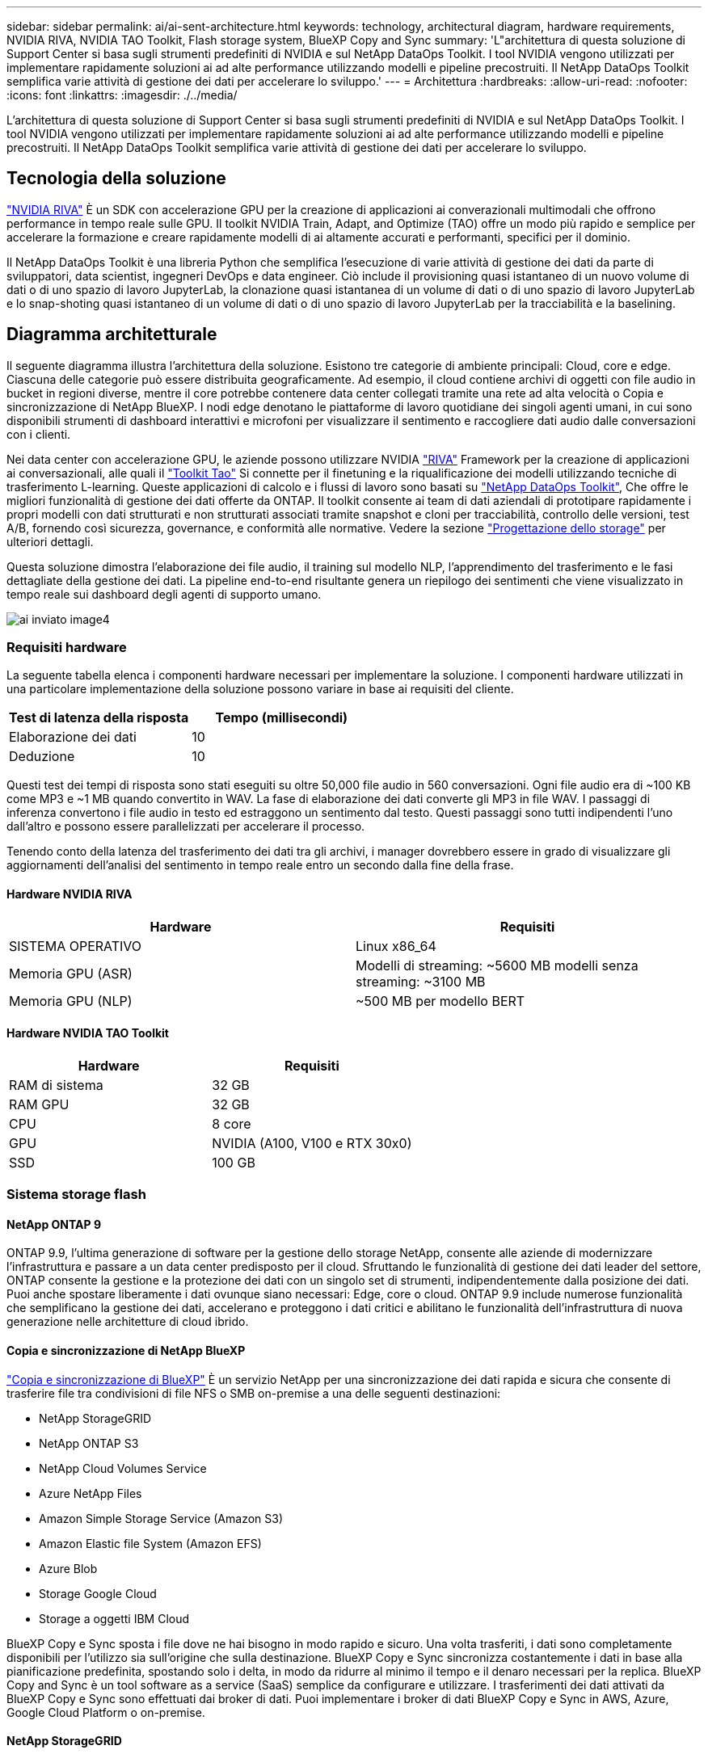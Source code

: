 ---
sidebar: sidebar 
permalink: ai/ai-sent-architecture.html 
keywords: technology, architectural diagram, hardware requirements, NVIDIA RIVA, NVIDIA TAO Toolkit, Flash storage system, BlueXP Copy and Sync 
summary: 'L"architettura di questa soluzione di Support Center si basa sugli strumenti predefiniti di NVIDIA e sul NetApp DataOps Toolkit. I tool NVIDIA vengono utilizzati per implementare rapidamente soluzioni ai ad alte performance utilizzando modelli e pipeline precostruiti. Il NetApp DataOps Toolkit semplifica varie attività di gestione dei dati per accelerare lo sviluppo.' 
---
= Architettura
:hardbreaks:
:allow-uri-read: 
:nofooter: 
:icons: font
:linkattrs: 
:imagesdir: ./../media/


[role="lead"]
L'architettura di questa soluzione di Support Center si basa sugli strumenti predefiniti di NVIDIA e sul NetApp DataOps Toolkit. I tool NVIDIA vengono utilizzati per implementare rapidamente soluzioni ai ad alte performance utilizzando modelli e pipeline precostruiti. Il NetApp DataOps Toolkit semplifica varie attività di gestione dei dati per accelerare lo sviluppo.



== Tecnologia della soluzione

link:https://developer.nvidia.com/riva["NVIDIA RIVA"^] È un SDK con accelerazione GPU per la creazione di applicazioni ai converazionali multimodali che offrono performance in tempo reale sulle GPU. Il toolkit NVIDIA Train, Adapt, and Optimize (TAO) offre un modo più rapido e semplice per accelerare la formazione e creare rapidamente modelli di ai altamente accurati e performanti, specifici per il dominio.

Il NetApp DataOps Toolkit è una libreria Python che semplifica l'esecuzione di varie attività di gestione dei dati da parte di sviluppatori, data scientist, ingegneri DevOps e data engineer. Ciò include il provisioning quasi istantaneo di un nuovo volume di dati o di uno spazio di lavoro JupyterLab, la clonazione quasi istantanea di un volume di dati o di uno spazio di lavoro JupyterLab e lo snap-shoting quasi istantaneo di un volume di dati o di uno spazio di lavoro JupyterLab per la tracciabilità e la baselining.



== Diagramma architetturale

Il seguente diagramma illustra l'architettura della soluzione. Esistono tre categorie di ambiente principali: Cloud, core e edge. Ciascuna delle categorie può essere distribuita geograficamente. Ad esempio, il cloud contiene archivi di oggetti con file audio in bucket in regioni diverse, mentre il core potrebbe contenere data center collegati tramite una rete ad alta velocità o Copia e sincronizzazione di NetApp BlueXP. I nodi edge denotano le piattaforme di lavoro quotidiane dei singoli agenti umani, in cui sono disponibili strumenti di dashboard interattivi e microfoni per visualizzare il sentimento e raccogliere dati audio dalle conversazioni con i clienti.

Nei data center con accelerazione GPU, le aziende possono utilizzare NVIDIA https://docs.nvidia.com/deeplearning/riva/user-guide/docs/index.html["RIVA"^] Framework per la creazione di applicazioni ai conversazionali, alle quali il https://developer.nvidia.com/tao["Toolkit Tao"^] Si connette per il finetuning e la riqualificazione dei modelli utilizzando tecniche di trasferimento L-learning. Queste applicazioni di calcolo e i flussi di lavoro sono basati su https://github.com/NetApp/netapp-dataops-toolkit["NetApp DataOps Toolkit"^], Che offre le migliori funzionalità di gestione dei dati offerte da ONTAP. Il toolkit consente ai team di dati aziendali di prototipare rapidamente i propri modelli con dati strutturati e non strutturati associati tramite snapshot e cloni per tracciabilità, controllo delle versioni, test A/B, fornendo così sicurezza, governance, e conformità alle normative. Vedere la sezione link:ai-sent-design-considerations.html#storage-design["Progettazione dello storage"] per ulteriori dettagli.

Questa soluzione dimostra l'elaborazione dei file audio, il training sul modello NLP, l'apprendimento del trasferimento e le fasi dettagliate della gestione dei dati. La pipeline end-to-end risultante genera un riepilogo dei sentimenti che viene visualizzato in tempo reale sui dashboard degli agenti di supporto umano.

image::ai-sent-image4.png[ai inviato image4]



=== Requisiti hardware

La seguente tabella elenca i componenti hardware necessari per implementare la soluzione. I componenti hardware utilizzati in una particolare implementazione della soluzione possono variare in base ai requisiti del cliente.

|===
| Test di latenza della risposta | Tempo (millisecondi) 


| Elaborazione dei dati | 10 


| Deduzione | 10 
|===
Questi test dei tempi di risposta sono stati eseguiti su oltre 50,000 file audio in 560 conversazioni. Ogni file audio era di ~100 KB come MP3 e ~1 MB quando convertito in WAV. La fase di elaborazione dei dati converte gli MP3 in file WAV. I passaggi di inferenza convertono i file audio in testo ed estraggono un sentimento dal testo. Questi passaggi sono tutti indipendenti l'uno dall'altro e possono essere parallelizzati per accelerare il processo.

Tenendo conto della latenza del trasferimento dei dati tra gli archivi, i manager dovrebbero essere in grado di visualizzare gli aggiornamenti dell'analisi del sentimento in tempo reale entro un secondo dalla fine della frase.



==== Hardware NVIDIA RIVA

|===
| Hardware | Requisiti 


| SISTEMA OPERATIVO | Linux x86_64 


| Memoria GPU (ASR) | Modelli di streaming: ~5600 MB modelli senza streaming: ~3100 MB 


| Memoria GPU (NLP) | ~500 MB per modello BERT 
|===


==== Hardware NVIDIA TAO Toolkit

|===
| Hardware | Requisiti 


| RAM di sistema | 32 GB 


| RAM GPU | 32 GB 


| CPU | 8 core 


| GPU | NVIDIA (A100, V100 e RTX 30x0) 


| SSD | 100 GB 
|===


=== Sistema storage flash



==== NetApp ONTAP 9

ONTAP 9.9, l'ultima generazione di software per la gestione dello storage NetApp, consente alle aziende di modernizzare l'infrastruttura e passare a un data center predisposto per il cloud. Sfruttando le funzionalità di gestione dei dati leader del settore, ONTAP consente la gestione e la protezione dei dati con un singolo set di strumenti, indipendentemente dalla posizione dei dati. Puoi anche spostare liberamente i dati ovunque siano necessari: Edge, core o cloud. ONTAP 9.9 include numerose funzionalità che semplificano la gestione dei dati, accelerano e proteggono i dati critici e abilitano le funzionalità dell'infrastruttura di nuova generazione nelle architetture di cloud ibrido.



==== Copia e sincronizzazione di NetApp BlueXP

https://docs.netapp.com/us-en/occm/concept_cloud_sync.html["Copia e sincronizzazione di BlueXP"^] È un servizio NetApp per una sincronizzazione dei dati rapida e sicura che consente di trasferire file tra condivisioni di file NFS o SMB on-premise a una delle seguenti destinazioni:

* NetApp StorageGRID
* NetApp ONTAP S3
* NetApp Cloud Volumes Service
* Azure NetApp Files
* Amazon Simple Storage Service (Amazon S3)
* Amazon Elastic file System (Amazon EFS)
* Azure Blob
* Storage Google Cloud
* Storage a oggetti IBM Cloud


BlueXP Copy e Sync sposta i file dove ne hai bisogno in modo rapido e sicuro. Una volta trasferiti, i dati sono completamente disponibili per l'utilizzo sia sull'origine che sulla destinazione. BlueXP Copy e Sync sincronizza costantemente i dati in base alla pianificazione predefinita, spostando solo i delta, in modo da ridurre al minimo il tempo e il denaro necessari per la replica. BlueXP Copy and Sync è un tool software as a service (SaaS) semplice da configurare e utilizzare. I trasferimenti dei dati attivati da BlueXP Copy e Sync sono effettuati dai broker di dati. Puoi implementare i broker di dati BlueXP Copy e Sync in AWS, Azure, Google Cloud Platform o on-premise.



==== NetApp StorageGRID

La suite di storage a oggetti software-defined di StorageGRID supporta un'ampia gamma di casi di utilizzo in ambienti multi-cloud pubblici, privati e ibridi. Grazie alle innovazioni leader del settore, NetApp StorageGRID memorizza, protegge, protegge e preserva i dati non strutturati per un utilizzo multiuso, inclusa la gestione automatica del ciclo di vita per lunghi periodi di tempo. Per ulteriori informazioni, consultare https://www.netapp.com/data-storage/storagegrid/documentation/["NetApp StorageGRID"^] sito.



=== Requisiti software

La seguente tabella elenca i componenti software necessari per implementare questa soluzione. I componenti software utilizzati in una particolare implementazione della soluzione possono variare in base ai requisiti del cliente.

|===
| Computer host | Requisiti 


| RIVA (in precedenza JARVIS) | 1.4.0 


| TAO Toolkit (in precedenza Transfer Learning Toolkit) | 3.0 


| ONTAP | 9.9.1 


| SISTEMA OPERATIVO DGX | 5.1 


| DOTK | 2.0.0 
|===


==== Software NVIDIA RIVA

|===
| Software | Requisiti 


| Docker | >19.02 (con nvidia-docker installato)>=19.03 se non si utilizza DGX 


| Driver NVIDIA | 465.19.01+ 418.40+, 440.33+, 450.51+, 460.27+ per GPU Data Center 


| Sistema operativo container | Ubuntu 20.04 


| CUDA | 11.3.0 


| CuBLAS | 11.5.1.101 


| CuDNN | 8.2.0.41 


| NCCL | 2.9.6 


| TensorRT | 7.2.3.4 


| Server di inferenza Triton | 2.9.0 
|===


==== Software NVIDIA TAO Toolkit

|===
| Software | Requisiti 


| Ubuntu 18.04 LTS | 18.04 


| python | >=3.6.9 


| docker-ce | >19.03.5 


| API docker | 1.40 


| nvidia-container-toolkit | >1.3.0-1 


| nvidia-container-runtime | 3.4.0-1 


| nvidia-docker2 | 2.5.0-1 


| driver nvidia | >455 


| python-pip | >21.06 


| nvidia-pyindex | Ultima versione 
|===


=== Utilizza i dettagli del caso

Questa soluzione si applica ai seguenti casi di utilizzo:

* Voce-testo
* Analisi del sentimento


image::ai-sent-image6.png[ai inviato image6]

Il caso d'utilizzo del parlato-to-text inizia con l'acquisizione di file audio per i centri di supporto. Questo audio viene quindi elaborato per adattarsi alla struttura richiesta DA RIVA. Se i file audio non sono già stati suddivisi nelle unità di analisi, è necessario eseguire questa operazione prima di passare l'audio a RIVA. Una volta elaborato, il file audio viene trasmesso al server RIVA come chiamata API. Il server utilizza uno dei numerosi modelli che ospita e restituisce una risposta. Questa voce-testo (parte del riconoscimento vocale automatico) restituisce una rappresentazione testuale dell'audio. Da qui, la pipeline passa alla parte di analisi del sentimento.

Per l'analisi del sentimento, l'output di testo del riconoscimento vocale automatico funge da input per la classificazione del testo. Text Classification è il componente NVIDIA per la classificazione del testo in un numero qualsiasi di categorie. Le categorie di sentimento variano da positivo a negativo per le conversazioni del centro di supporto. Le performance dei modelli possono essere valutate utilizzando un set di holdout per determinare il successo della fase di fine tuning.

image::ai-sent-image8.png[ai inviato image8]

Una pipeline simile viene utilizzata sia per l'analisi del parlato-to-text che per l'analisi del sentimento all'interno del toolkit TAO. La differenza principale è l'utilizzo di etichette necessarie per la messa a punto dei modelli. La pipeline TAO Toolkit inizia con l'elaborazione dei file di dati. Poi i modelli preformati (provenienti da https://ngc.nvidia.com/catalog["Catalogo NGC NVIDIA"^]) vengono perfezionati utilizzando i dati del centro di supporto. I modelli perfezionati vengono valutati in base alle metriche di performance corrispondenti e, se sono più performanti dei modelli preformati, vengono implementati sul server RIVA.
